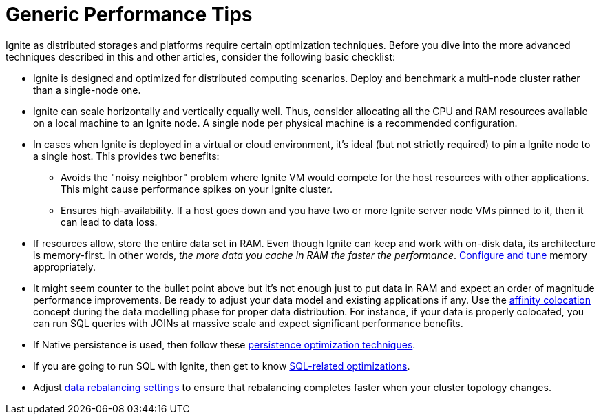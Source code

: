 // Licensed to the Apache Software Foundation (ASF) under one or more
// contributor license agreements.  See the NOTICE file distributed with
// this work for additional information regarding copyright ownership.
// The ASF licenses this file to You under the Apache License, Version 2.0
// (the "License"); you may not use this file except in compliance with
// the License.  You may obtain a copy of the License at
//
// http://www.apache.org/licenses/LICENSE-2.0
//
// Unless required by applicable law or agreed to in writing, software
// distributed under the License is distributed on an "AS IS" BASIS,
// WITHOUT WARRANTIES OR CONDITIONS OF ANY KIND, either express or implied.
// See the License for the specific language governing permissions and
// limitations under the License.
= Generic Performance Tips

Ignite as distributed storages and platforms require certain optimization techniques. Before you dive
into the more advanced techniques described in this and other articles, consider the following basic checklist:

* Ignite is designed and optimized for distributed computing scenarios. Deploy and benchmark a multi-node cluster
rather than a single-node one.

* Ignite can scale horizontally and vertically equally well.
Thus, consider allocating all the CPU and RAM resources available on a local machine to an Ignite node.
A single node per physical machine is a recommended configuration.

* In cases when Ignite is deployed in a virtual or cloud environment, it's ideal (but not strictly required) to
pin a Ignite node to a single host. This provides two benefits:

** Avoids the "noisy neighbor" problem where Ignite VM would compete for the host resources with other applications.
This might cause performance spikes on your Ignite cluster.
** Ensures high-availability. If a host goes down and you have two or more Ignite server node VMs pinned to it, then it can lead to data loss.

* If resources allow, store the entire data set in RAM. Even though Ignite can keep and work with on-disk data,
its architecture is memory-first. In other words, _the more data you cache in RAM the faster the performance_.
link:perf-and-troubleshooting/memory-tuning[Configure and tune] memory appropriately.

* It might seem counter to the bullet point above but it's not enough just to put data in RAM and expect an
order of magnitude performance improvements. Be ready to adjust your data model and existing applications if any.
Use the link:data-modeling/affinity-collocation[affinity colocation] concept during the data
modelling phase for proper data distribution. For instance, if your data is properly colocated, you can run SQL
queries with JOINs at massive scale and expect significant performance benefits.

* If Native persistence is used, then follow these link:perf-and-troubleshooting/persistence-tuning[persistence optimization techniques].

* If you are going to run SQL with Ignite, then get to know link:perf-and-troubleshooting/sql-tuning[SQL-related optimizations].

* Adjust link:data-rebalancing[data rebalancing settings] to ensure that rebalancing completes faster when your cluster topology changes.

